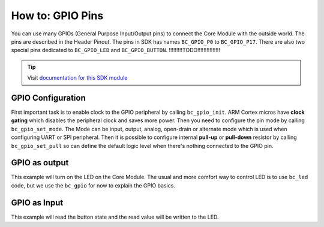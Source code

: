 #################
How to: GPIO Pins
#################

You can use many GPIOs (General Purpose Input/Output pins) to connect the Core Module with the outside world.
The pins are described in the Header Pinout. The pins in SDK has names ``BC_GPIO_P0`` to ``BC_GPIO_P17``.
There are also two special pins dedicated to ``BC_GPIO_LED`` and ``BC_GPIO_BUTTON``.
!!!!!!!!!TODO!!!!!!!!!!!!!!!

.. tip::

    Visit `documentation for this SDK module <https://sdk.hardwario.com/group__bc__gpio.html>`_

******************
GPIO Configuration
******************

First important task is to enable clock to the GPIO peripheral by calling ``bc_gpio_init``.
ARM Cortex micros have **clock gating** which disables the peripheral clock and saves more power.
Then you need to configure the pin mode by calling ``bc_gpio_set_mode``.
The Mode can be input, output, analog, open-drain or alternate mode which is used when configuring UART or SPI peripheral.
Then it is possible to configure internal **pull-up** or **pull-down** resistor by calling ``bc_gpio_set_pull`` so can define the default logic
level when there's nothing connected to the GPIO pin.

**************
GPIO as output
**************

This example will turn on the LED on the Core Module.
The usual and more comfort way to control LED is to use ``bc_led`` code,
but we use the ``bc_gpio`` for now to explain the GPIO basics.

.. code-block:: c
    :linenos:

    #include <application.h>

    void application_init(void)
    {
        bc_gpio_init(BC_GPIO_LED);
        bc_gpio_set_mode(BC_GPIO_LED, BC_GPIO_MODE_OUTPUT);
        bc_gpio_set_output(BC_GPIO_LED, 1);
    }

*************
GPIO as Input
*************

This example will read the button state and the read value will be written to the LED.

.. code-block:: c
    :linenos:

    #include <application.h>

    void application_init(void)
    {
        bc_gpio_init(BC_GPIO_LED);
        bc_gpio_set_mode(BC_GPIO_LED, BC_GPIO_MODE_OUTPUT);

        bc_gpio_init(BC_GPIO_BUTTON);
        bc_gpio_set_mode(BC_GPIO_BUTTON, BC_GPIO_MODE_INPUT);
        // The Core Module has hardware pull-down so next call is commented
        // bc_gpio_set_pull(BC_GPIO_BUTTON, BC_GPIO_PULL_DOWN);
    }

    void application_task()
    {
        uint8_t button_state = bc_gpio_get_input(BC_GPIO_BUTTON);
        bc_gpio_set_output(BC_GPIO_LED, button_state);

        // Repeat this task again after 10 ms
        bc_scheduler_plan_current_relative(10);
    }
